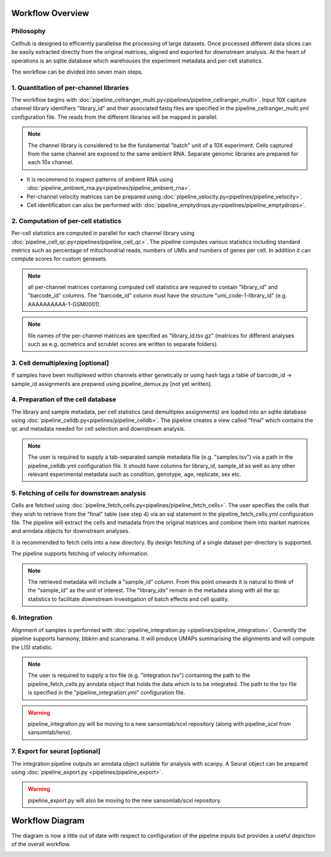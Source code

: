 Workflow Overview
=================

Philosophy
----------

Cellhub is designed to efficiently parallelise the processing of large datasets. Once processed different data slices can be easily extracted directly from the original matrices, aligned and exported for downstream analysis. At the heart of operations is an sqlite database which warehouses the experiment metadata and per-cell statistics.

The workflow can be divided into seven main steps.


1. Quantitation of per-channel libraries
----------------------------------------

The workflow begins with :doc:`pipeline_cellranger_multi.py<pipelines/pipeline_cellranger_multi>`. Input 10X capture channel library identifiers "library_id" and their associated fastq files are specified in the pipeline_cellranger_multi.yml configuration file. The reads from the different libraries will be mapped in parallel.

.. note:: The channel library is considered to be the fundamental "batch" unit of a 10X experiment. Cells captured from the same channel are exposed to the same ambient RNA. Separate genomic libraries are prepared for each 10x channel.

- It is recommend to inspect patterns of ambient RNA using :doc:`pipeline_ambient_rna.py<pipelines/pipeline_ambient_rna>`.

- Per-channel velocity matrices can be prepared using :doc:`pipeline_velocity.py<pipelines/pipeline_velocity>`.

- Cell identification can also be performed with :doc:`pipeline_emptydrops.py<pipelines/pipeline_emptydrops>`.


2. Computation of per-cell statistics
-------------------------------------

Per-cell statistics are computed in parallel for each channel library using :doc:`pipeline_cell_qc.py<pipelines/pipeline_cell_qc>`. The pipeline computes various statistics including standard metrics such as percentage of mitochondrial reads, numbers of UMIs and numbers of genes per cell. In addition it can compute scores for custom genesets.

.. note:: all per-channel matrices containing computed cell statistics are required to contain "library_id" and "barcode_id" columns. The "barcode_id" column must have the structure "umi_code-1-library_id" (e.g. AAAAAAAAAA-1-GSM0001).

.. note:: file names of the per-channel matrices are specified as "library_id.tsv.gz" (matrices for different analyses such as e.g. qcmetrics and scrublet scores are written to separate folders).


3. Cell demultiplexing [optional]
---------------------------------

If samples have been multiplexed within channels either genetically or using hash tags a table of barcode_id -> sample_id assignments are prepared using pipeline_demux.py [not yet written].


4. Preparation of the cell database
-----------------------------------

The library and sample metadata, per cell statistics (and demultiplex assignments) are loaded into an sqlite database using :doc:`pipeline_celldb.py<pipelines/pipeline_celldb>`. The pipeline creates a view called "final" which contains the qc and metadata needed for cell selection and downstream analysis.

.. note:: The user is required to supply a tab-separated sample metadata file (e.g. "samples.tsv") via a path in the pipeline_celldb.yml configuration file. It should have columns for library_id, sample_id as well as any other relevant experimental metadata such as condition, genotype, age, replicate, sex etc.


5. Fetching of cells for downstream analysis
--------------------------------------------

Cells are fetched using :doc:`pipeline_fetch_cells.py<pipelines/pipeline_fetch_cells>`. The user specifies the cells that they wish to retrieve from the "final" table (see step 4) via an sql statement in the pipeline_fetch_cells.yml configuration file. The pipeline will extract the cells and metadata from the original matrices and combine them into market matrices and anndata objects for downstream analyses.

It is recommended to fetch cells into a new directory. By design fetching of a single dataset per-directory is supported.

The pipeline supports fetching of velocity information.

.. note:: The retrieved metadata will include a "sample_id" column. From this point onwards it is natural to think of the "sample_id" as the unit of interest. The "library_ids" remain in the metadata along with all the qc statistics to facilitate downstream investigation of batch effects and cell quality.


6. Integration
--------------

Alignment of samples is performed with :doc:`pipeline_integration.py <pipelines/pipeline_integration>`. Currently the pipeline supports harmony, bbknn and scanorama. It will produce UMAPs summarising the alignments and will compute the LISI statistic.

.. note:: The user is required to supply a tsv file (e.g. "integration.tsv") containing the path to the pipeline_fetch_cells.py anndata object that holds the data which is to be integrated. The path to the tsv file is specified in the "pipeline_integration.yml" configuration file.

.. warning:: pipeline_integration.py will be moving to a new sansomlab/scxl repository (along with pipeline_scxl from sansomlab/tenx).


7. Export for seurat [optional]
-------------------------------

The integration pipeline outputs an anndata object suitable for analysis with scanpy. A Seurat object can be prepared using :doc:`pipeline_export.py <pipelines/pipeline_export>`.

.. warning:: pipeline_export.py will also be moving to the new sansomlab/scxl repository.


Workflow Diagram
================

The diagram is now a little out of date with respect to configuration of the pipeline inputs but provides a useful depiction of the overall workflow.

.. image:: images/cellhub-devel-schema.png
